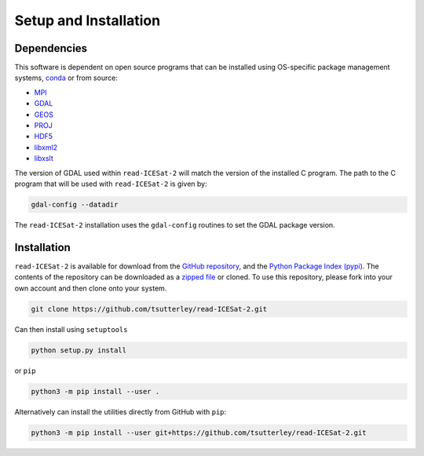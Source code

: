 ======================
Setup and Installation
======================

Dependencies
############
This software is dependent on open source programs that can be installed using OS-specific package management systems,
`conda <https://anaconda.org/conda-forge/repo>`_ or from source:

- `MPI <https://www.open-mpi.org/>`_
- `GDAL <https://gdal.org/index.html>`_
- `GEOS <https://trac.osgeo.org/geos>`_
- `PROJ <https://proj.org/>`_
- `HDF5 <https://www.hdfgroup.org>`_
- `libxml2 <http://xmlsoft.org/>`_
- `libxslt <http://xmlsoft.org/XSLT/>`_

The version of GDAL used within ``read-ICESat-2`` will match the version of the installed C program.
The path to the C program that will be used with ``read-ICESat-2`` is given by:

.. code-block:: bash

    gdal-config --datadir

The ``read-ICESat-2`` installation uses the ``gdal-config`` routines to set the GDAL package version.

Installation
############

``read-ICESat-2`` is available for download from the `GitHub repository <https://github.com/tsutterley/read-ICESat-2>`_,
and the `Python Package Index (pypi) <https://pypi.org/project/icesat2-toolkit/>`_.
The contents of the repository can be downloaded as a
`zipped file <https://github.com/tsutterley/read-ICESat-2/archive/main.zip>`_  or cloned.
To use this repository, please fork into your own account and then clone onto your system.

.. code-block:: bash

    git clone https://github.com/tsutterley/read-ICESat-2.git

Can then install using ``setuptools``

.. code-block:: bash

    python setup.py install

or ``pip``

.. code-block:: bash

    python3 -m pip install --user .

Alternatively can install the utilities directly from GitHub with ``pip``:

.. code-block:: bash

    python3 -m pip install --user git+https://github.com/tsutterley/read-ICESat-2.git

